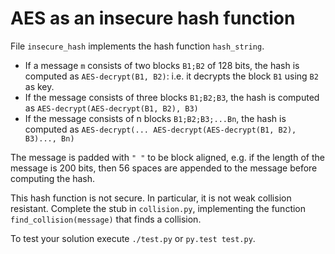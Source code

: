 * AES as an insecure hash function
  File =insecure_hash= implements the hash function =hash_string=.

  - If a message =m= consists of two blocks =B1;B2= of 128 bits, the hash is
    computed as =AES-decrypt(B1, B2)=: i.e. it decrypts the block =B1= using
    =B2= as key.
  - If the message consists of three blocks =B1;B2;B3=, the hash is computed as
    =AES-decrypt(AES-decrypt(B1, B2), B3)=
  - If the message consists of n blocks =B1;B2;B3;...Bn=, the hash is computed
    as =AES-decrypt(... AES-decrypt(AES-decrypt(B1, B2), B3)..., Bn)=

  The message is padded with =" "= to be block aligned, e.g. if the length of
  the message is 200 bits, then 56 spaces are appended to the message before
  computing the hash.

  This hash function is not secure. In particular, it is not weak collision
  resistant. Complete the stub in =collision.py=, implementing the function
  =find_collision(message)= that finds a collision. 

  To test your solution execute =./test.py= or =py.test test.py=.


